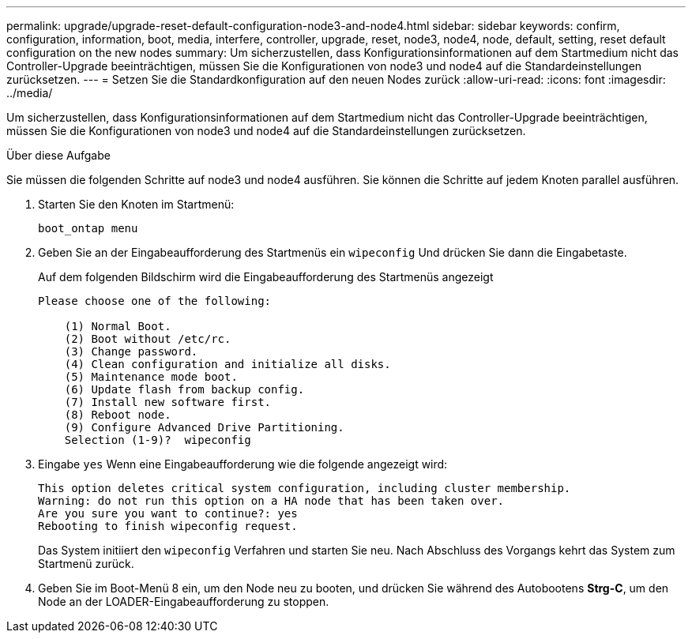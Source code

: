 ---
permalink: upgrade/upgrade-reset-default-configuration-node3-and-node4.html 
sidebar: sidebar 
keywords: confirm, configuration, information, boot, media, interfere, controller, upgrade, reset, node3, node4, node, default, setting, reset default configuration on the new nodes 
summary: Um sicherzustellen, dass Konfigurationsinformationen auf dem Startmedium nicht das Controller-Upgrade beeinträchtigen, müssen Sie die Konfigurationen von node3 und node4 auf die Standardeinstellungen zurücksetzen. 
---
= Setzen Sie die Standardkonfiguration auf den neuen Nodes zurück
:allow-uri-read: 
:icons: font
:imagesdir: ../media/


[role="lead"]
Um sicherzustellen, dass Konfigurationsinformationen auf dem Startmedium nicht das Controller-Upgrade beeinträchtigen, müssen Sie die Konfigurationen von node3 und node4 auf die Standardeinstellungen zurücksetzen.

.Über diese Aufgabe
Sie müssen die folgenden Schritte auf node3 und node4 ausführen. Sie können die Schritte auf jedem Knoten parallel ausführen.

. Starten Sie den Knoten im Startmenü:
+
`boot_ontap menu`

. Geben Sie an der Eingabeaufforderung des Startmenüs ein `wipeconfig` Und drücken Sie dann die Eingabetaste.
+
Auf dem folgenden Bildschirm wird die Eingabeaufforderung des Startmenüs angezeigt

+
[listing]
----
Please choose one of the following:

    (1) Normal Boot.
    (2) Boot without /etc/rc.
    (3) Change password.
    (4) Clean configuration and initialize all disks.
    (5) Maintenance mode boot.
    (6) Update flash from backup config.
    (7) Install new software first.
    (8) Reboot node.
    (9) Configure Advanced Drive Partitioning.
    Selection (1-9)?  wipeconfig
----
. Eingabe `yes` Wenn eine Eingabeaufforderung wie die folgende angezeigt wird:
+
[listing]
----
This option deletes critical system configuration, including cluster membership.
Warning: do not run this option on a HA node that has been taken over.
Are you sure you want to continue?: yes
Rebooting to finish wipeconfig request.
----
+
Das System initiiert den `wipeconfig` Verfahren und starten Sie neu. Nach Abschluss des Vorgangs kehrt das System zum Startmenü zurück.

. Geben Sie im Boot-Menü 8 ein, um den Node neu zu booten, und drücken Sie während des Autobootens *Strg-C*, um den Node an der LOADER-Eingabeaufforderung zu stoppen.

